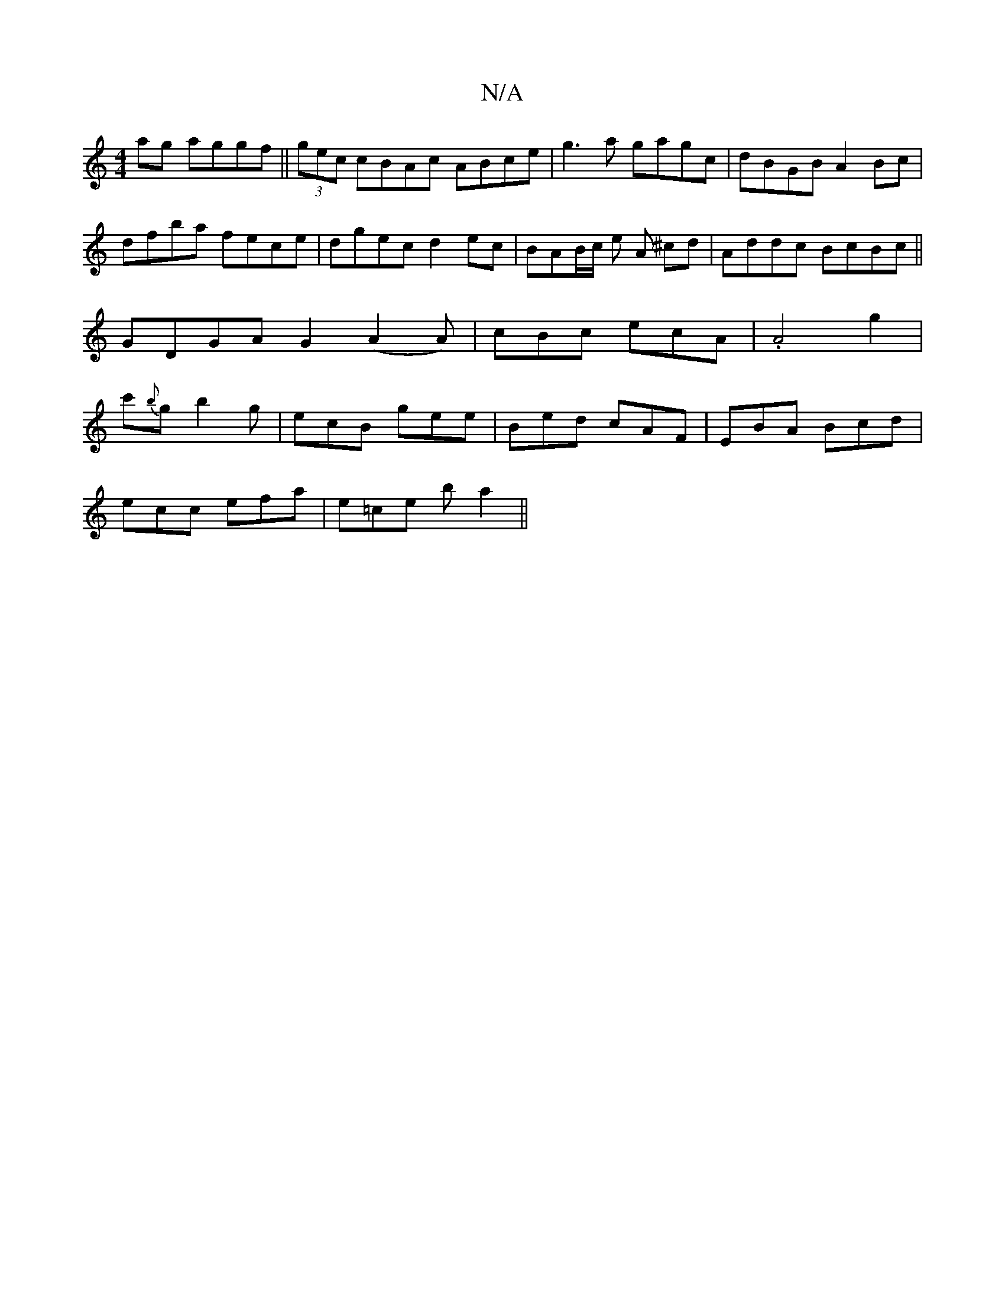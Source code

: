 X:1
T:N/A
M:4/4
R:N/A
K:Cmajor
ag aggf|| (3gec cBAc ABce | g3 a gagc|dBGB A2Bc|dfba fece|dgec d2ec|BAB/c/ e A ^cd | Addc BcBc||GDGA G2 (A2A) | cBc ecA | .A4g2|c'{b}g - b2g |ecB gee|Bed cAF|EBA Bcd|
ecc efa|e=ce b a2 ||

f2|:fded cB